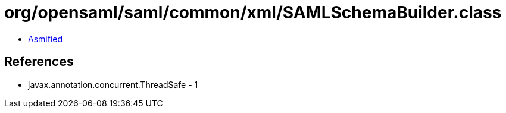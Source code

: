 = org/opensaml/saml/common/xml/SAMLSchemaBuilder.class

 - link:SAMLSchemaBuilder-asmified.java[Asmified]

== References

 - javax.annotation.concurrent.ThreadSafe - 1
